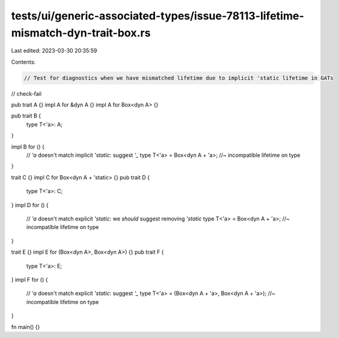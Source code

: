 tests/ui/generic-associated-types/issue-78113-lifetime-mismatch-dyn-trait-box.rs
================================================================================

Last edited: 2023-03-30 20:35:59

Contents:

.. code-block:: rs

    // Test for diagnostics when we have mismatched lifetime due to implicit 'static lifetime in GATs

// check-fail

pub trait A {}
impl A for &dyn A {}
impl A for Box<dyn A> {}

pub trait B {
    type T<'a>: A;
}

impl B for () {
    // `'a` doesn't match implicit `'static`: suggest `'_`
    type T<'a> = Box<dyn A + 'a>; //~ incompatible lifetime on type
}

trait C {}
impl C for Box<dyn A + 'static> {}
pub trait D {
    type T<'a>: C;
}
impl D for () {
    // `'a` doesn't match explicit `'static`: we *should* suggest removing `'static`
    type T<'a> = Box<dyn A + 'a>; //~ incompatible lifetime on type
}

trait E {}
impl E for (Box<dyn A>, Box<dyn A>) {}
pub trait F {
    type T<'a>: E;
}
impl F for () {
    // `'a` doesn't match explicit `'static`: suggest `'_`
    type T<'a> = (Box<dyn A + 'a>, Box<dyn A + 'a>); //~ incompatible lifetime on type
}

fn main() {}


